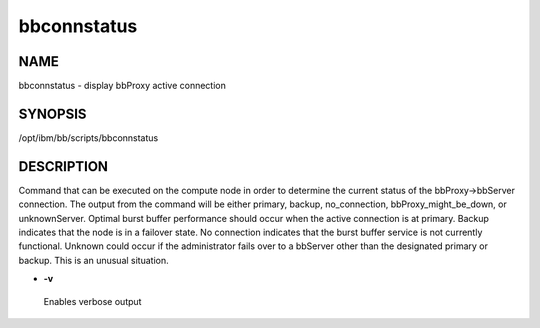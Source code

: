 
############
bbconnstatus
############


****
NAME
****


bbconnstatus - display bbProxy active connection


********
SYNOPSIS
********


/opt/ibm/bb/scripts/bbconnstatus


***********
DESCRIPTION
***********


Command that can be executed on the compute node in order to determine the current status of the bbProxy->bbServer connection.  The 
output from the command will be either primary, backup, no_connection, bbProxy_might_be_down, or unknownServer.  Optimal burst buffer performance
should occur when the active connection is at primary.  Backup indicates that the node is in a failover state.  No connection indicates that
the burst buffer service is not currently functional.  Unknown could occur if the administrator fails over to a bbServer other than the designated 
primary or backup.  This is an unusual situation.


- \ **-v**\ 
 
 Enables verbose output
 


